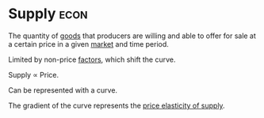 * Supply :econ:
:PROPERTIES:
:ID:       75f15db8-9331-495e-90ef-f3f68e7efd23
:END:
The quantity of [[id:c01a807f-754c-4a35-a42b-77a67828f82d][goods]] that producers are willing and able to offer for sale at a certain price in a given [[id:4d4a89e0-4bda-4d38-ad2c-7f590e8d7ca3][market]] and time period.

Limited by non-price [[id:d5aec825-007e-4218-9818-3bd948d6e116][factors]], which shift the curve.

Supply \propto Price.

Can be represented with a curve.
[[file:images/supply.png]]

The gradient of the curve represents the [[id:a7338fe2-56f5-4163-b660-7cba5e7ac5c1][price elasticity of supply]].
